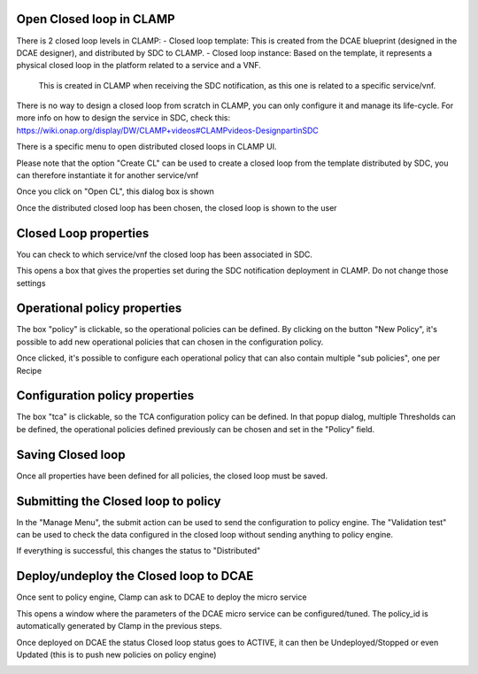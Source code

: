 .. This work is licensed under a Creative Commons Attribution 4.0 International License.
.. http://creativecommons.org/licenses/by/4.0
.. Copyright (c) 2017-2018 AT&T Intellectual Property.  All rights reserved.

Open Closed loop in CLAMP
-------------------------
There is 2 closed loop levels in CLAMP:
- Closed loop template: This is created from the DCAE blueprint (designed in the DCAE designer), and distributed by SDC to CLAMP.
- Closed loop instance: Based on the template, it represents a physical closed loop in the platform related to a service and a VNF.
	This is created in CLAMP when receiving the SDC notification, as this one is related to a specific service/vnf.

There is no way to design a closed loop from scratch in CLAMP, you can only configure it and manage its life-cycle.
For more info on how to design the service in SDC, check this: https://wiki.onap.org/display/DW/CLAMP+videos#CLAMPvideos-DesignpartinSDC

There is a specific menu to open distributed closed loops in CLAMP UI. 

|clamp-open-menu|

Please note that the option "Create CL" can be used to create a closed loop from the template distributed by SDC, you can therefore instantiate it for another service/vnf 

Once you click on "Open CL", this dialog box is shown

|clamp-open-box|

Once the distributed closed loop has been chosen, the closed loop is shown to the user

|clamp-opened-closed-loop|

Closed Loop properties
----------------------
You can check to which service/vnf the closed loop has been associated in SDC.

|clamp-menu-prop|

This opens a box that gives the properties set during the SDC notification deployment in CLAMP.
Do not change those settings

|clamp-prop-box|

Operational policy properties
-----------------------------
The box "policy" is clickable, so the operational policies can be defined.
By clicking on the button "New Policy", it's possible to add new operational policies that can chosen in the configuration policy. 

|clamp-op-policy-box|

Once clicked, it's possible to configure each operational policy that can also contain multiple "sub policies", one per Recipe

|clamp-op-policy-box-policy1|

Configuration policy properties
-------------------------------
The box "tca" is clickable, so the TCA configuration policy can be defined.
In that popup dialog, multiple Thresholds can be defined, the operational policies defined previously can be chosen and set in the "Policy" field. 
 
|clamp-config-policy-tca1|

Saving Closed loop
------------------
Once all properties have been defined for all policies, the closed loop must be saved.

|clamp-save-cl|

Submitting the Closed loop to policy
------------------------------------
In the "Manage Menu", the submit action can be used to send the configuration to policy engine.
The "Validation test" can be used to check the data configured in the closed loop without sending anything to policy engine.

|clamp-submit-cl|

If everything is successful, this changes the status to "Distributed" 

|clamp-distributed|

Deploy/undeploy the Closed loop to DCAE 
---------------------------------------
Once sent to policy engine, Clamp can ask to DCAE to deploy the micro service

|clamp-deploy|

This opens a window where the parameters of the DCAE micro service can be configured/tuned.
The policy_id is automatically generated by Clamp in the previous steps.

|clamp-deploy-params|

Once deployed on DCAE the status Closed loop status goes to ACTIVE, it can then be Undeployed/Stopped or even Updated (this is to push new policies on policy engine)

|clamp-undeploy|

.. |clamp-open-menu| image:: images/user-guide/open-menu.png
.. |clamp-open-box| image:: images/user-guide/open-box.png
.. |clamp-opened-closed-loop| image:: images/user-guide/opened-closed-loop.png
.. |clamp-menu-prop| image:: images/user-guide/open-menu-prop.png
.. |clamp-prop-box| image:: images/user-guide/prop-box.png
.. |clamp-op-policy-box| image:: images/user-guide/op-policy-box.png
.. |clamp-op-policy-box-policy1| image:: images/user-guide/op-policy-box-policy1.png
.. |clamp-config-policy-tca1| image:: images/user-guide/config-policy-tca1.png
.. |clamp-save-cl| image:: images/user-guide/save-cl.png
.. |clamp-submit-cl| image:: images/user-guide/submit-menu.png
.. |clamp-distributed| image:: images/user-guide/distributed.png
.. |clamp-deploy| image:: images/user-guide/deploy.png
.. |clamp-deploy-params| image:: images/user-guide/deploy-params.png
.. |clamp-undeploy| image:: images/user-guide/undeploy.png